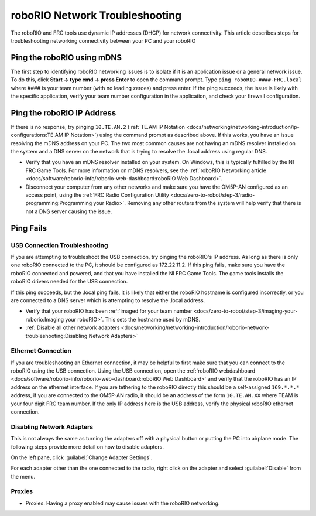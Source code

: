 roboRIO Network Troubleshooting
===============================

The roboRIO and FRC tools use dynamic IP addresses (DHCP) for network connectivity. This article describes steps for troubleshooting networking connectivity between your PC and your roboRIO

Ping the roboRIO using mDNS
---------------------------

The first step to identifying roboRIO networking issues is to isolate if it is an application issue or a general network issue. To do this, click **Start -> type cmd -> press Enter** to open the command prompt. Type ``ping roboRIO-####-FRC.local`` where #### is your team number (with no leading zeroes) and press enter. If the ping succeeds, the issue is likely with the specific application, verify your team number configuration in the application, and check your firewall configuration.

Ping the roboRIO IP Address
---------------------------

If there is no response, try pinging ``10.TE.AM.2`` (:ref:`TE.AM IP Notation <docs/networking/networking-introduction/ip-configurations:TE.AM IP Notation>`) using the command prompt as described above. If this works, you have an issue resolving the mDNS address on your PC. The two most common causes are not having an mDNS resolver installed on the system and a DNS server on the network that is trying to resolve the .local address using regular DNS.

- Verify that you have an mDNS resolver installed on your system. On Windows, this is typically fulfilled by the NI FRC Game Tools. For more information on mDNS resolvers, see the :ref:`roboRIO Networking article <docs/software/roborio-info/roborio-web-dashboard:roboRIO Web Dashboard>`.
- Disconnect your computer from any other networks and make sure you have the OM5P-AN configured as an access point, using the :ref:`FRC Radio Configuration Utility <docs/zero-to-robot/step-3/radio-programming:Programming your Radio>`. Removing any other routers from the system will help verify that there is not a DNS server causing the issue.

Ping Fails
----------

.. tabs::

   .. group-tab:: Windows 10

      .. image:: images/roborio-troubleshooting/win10-dhcp.png
         :alt: Windows 10 image of the adapter setting

      If pinging the IP address directly fails, you may have an issue with the network configuration of the PC. The PC should be configured to **Automatic**. To check this, click :guilabel:`Start` -> :guilabel:`Settings` -> :guilabel:`Network & Internet`. Depending on your network, select :guilabel:`Wifi` or :guilabel:`Ethernet`. Then click on your connected network. Scroll down to **IP settings** and click :guilabel:`Edit` and ensure the :guilabel:`Automatic (DHCP)` option is selected.

   .. group-tab:: Windows 7

      .. image:: images/roborio-troubleshooting/control-panel-dhcp.png
         :alt: Windows 7 image of the adapter setting

      If pinging the IP address directly fails, you may have an issue with the network configuration of the PC. The PC should be configured to **Obtain an Address Automatically** (also known as DHCP). To check this, click :guilabel:`Start` -> :guilabel:`Control Panel` -> :guilabel:`Network Connections` -> :guilabel:`Change adapter settings`, then right click on the appropriate interface (usually Local Area Connection for Ethernet or Wireless Network Connection for wireless) and select :guilabel:`Properties`. Click :guilabel:`Internet Protocol Version 4`, then click :guilabel:`Properties`. Make sure both radio buttons are set to :guilabel:`Obtain automatically`.

USB Connection Troubleshooting
^^^^^^^^^^^^^^^^^^^^^^^^^^^^^^

If you are attempting to troubleshoot the USB connection, try pinging the roboRIO's IP address. As long as there is only one roboRIO connected to the PC, it should be configured as 172.22.11.2. If this ping fails, make sure you have the roboRIO connected and powered, and that you have installed the NI FRC Game Tools. The game tools installs the roboRIO drivers needed for the USB connection.

If this ping succeeds, but the .local ping fails, it is likely that either the roboRIO hostname is configured incorrectly, or you are connected to a DNS server which is attempting to resolve the .local address.

- Verify that your roboRIO has been :ref:`imaged for your team number <docs/zero-to-robot/step-3/imaging-your-roborio:Imaging your roboRIO>`. This sets the hostname used by mDNS.
- :ref:`Disable all other network adapters <docs/networking/networking-introduction/roborio-network-troubleshooting:Disabling Network Adapters>`

Ethernet Connection
^^^^^^^^^^^^^^^^^^^

.. image:: images/roborio-troubleshooting/roborio-ip-address.png

If you are troubleshooting an Ethernet connection, it may be helpful to first make sure that you can connect to the roboRIO using the USB connection. Using the USB connection, open the :ref:`roboRIO webdashboard <docs/software/roborio-info/roborio-web-dashboard:roboRIO Web Dashboard>` and verify that the roboRIO has an IP address on the ethernet interface. If you are tethering to the roboRIO directly this should be a self-assigned ``169.*.*.*`` address, if you are connected to the OM5P-AN radio, it should be an address of the form ``10.TE.AM.XX`` where TEAM is your four digit FRC team number. If the only IP address here is the USB address, verify the physical roboRIO ethernet connection.

Disabling Network Adapters
^^^^^^^^^^^^^^^^^^^^^^^^^^

This is not always the same as turning the adapters off with a physical button or putting the PC into airplane mode. The following steps provide more detail on how to disable adapters.

.. tabs::

   .. group-tab:: Windows 10

      .. image:: images/roborio-troubleshooting/start-menu-win10.png

      Open the Settings application by clicking on the settings icon.

      .. image:: images/roborio-troubleshooting/settings-network-internet.png

      Choose the :guilabel:`Network & Internet` category.

      .. image:: images/roborio-troubleshooting/settings-change-adapter.png

      Click on :guilabel:`Change adapter options`.

   .. group-tab:: Windows 7

      .. image:: images/roborio-troubleshooting/open-control-panel.png

      Open the Control Panel by going to :guilabel:`Start` -> :guilabel:`Control Panel`

      .. image:: images/roborio-troubleshooting/network-internet.png

      Choose the :guilabel:`Network and Internet` category.

      .. image:: images/roborio-troubleshooting/network-and-sharing-center.png

      Click :guilabel:`Network and Sharing Center`

.. image:: images/roborio-troubleshooting/adapter-settings.png

On the left pane, click :guilabel:`Change Adapter Settings`.

.. image:: images/roborio-troubleshooting/disable-network-adapter.png

For each adapter other than the one connected to the radio, right click on the adapter and select :guilabel:`Disable` from the menu.

Proxies
^^^^^^^

- Proxies. Having a proxy enabled may cause issues with the roboRIO networking.
